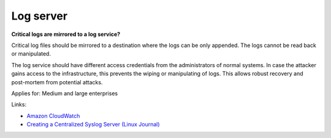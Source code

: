 
.. This is a generated file from data/. DO NOT EDIT.

.. _log-server:

Log server
==============================================================

**Critical logs are mirrored to a log service?** 


Critical log files should be mirrored to a destination where the logs can be only appended. The logs cannot be read back or manipulated.

The log service should have different access credentials from the administrators of normal systems. In case the attacker gains access to the infrastructure, this prevents the wiping or manipulating of logs. This allows robust recovery and post-mortem from potential attacks.



Applies for: Medium and large enterprises





Links:


- `Amazon CloudWatch <https://aws.amazon.com/cloudwatch/>`_



- `Creating a Centralized Syslog Server (Linux Journal) <http://www.linuxjournal.com/content/creating-centralized-syslog-server>`_



